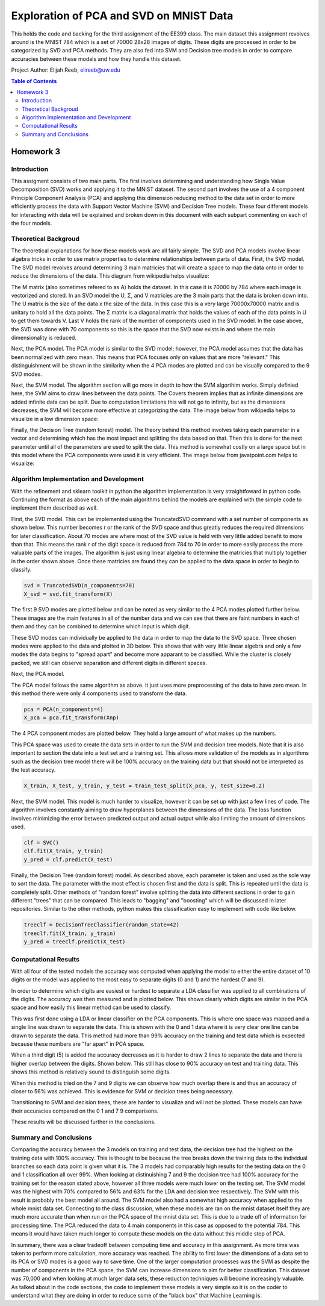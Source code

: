 Exploration of PCA and SVD on MNIST Data
=========
This holds the code and backing for the third assignment of the EE399 class. The main dataset this assignment revolves around is the MNIST 784 which is a set of 70000 28x28 images of digits. These digits are processed in order to be categorized by SVD and PCA methods. They are also fed into SVM and Decision tree models in order to compare accuracies between these models and how they handle this dataset. 

Project Author: Elijah Reeb, elireeb@uw.edu

.. contents:: Table of Contents

Homework 3
---------------------
Introduction
^^^^^^^^^^^^
This assigment consists of two main parts. The first involves determining and understanding how Single Value Decomposition (SVD) works and applying it to the MNIST dataset. The second part involves the use of a 4 component Principle Component Analysis (PCA) and applying this dimension reducing method to the data set in order to more efficiently process the data with Support Vector Machine (SVM) and Decision Tree models. These four different models for interacting with data will be explained and broken down in this document with each subpart commenting on each of the four models. 

Theoretical Backgroud
^^^^^^^^^^^^
The theoretical explanations for how these models work are all fairly simple. The SVD and PCA models involve linear algebra tricks in order to use matrix properties to determine relationships between parts of data. 
First, the SVD model. The SVD model revolves around determining 3 main matricies that will create a space to map the data onto in order to reduce the dimensions of the data. This diagram from wikipedia helps visualize:

.. image:: https://user-images.githubusercontent.com/130190276/234205018-f10e3564-15c3-410e-b52f-caf0494845ca.png

The M matrix (also sometimes refered to as A) holds the dataset. In this case it is 70000 by 784 where each image is vectorized and stored. In an SVD model the U, Σ, and V matricies are the 3 main parts that the data is broken down into. The U matrix is the size of the data x the size of the data. In this case this is a very large 70000x70000 matrix and is unitary to hold all the data points. The Σ matrix is a diagonal matrix that holds the values of each of the data points in U to get them towards V. Last V holds the rank of the number of components used in the SVD model. In the case above, the SVD was done with 70 components so this is the space that the SVD now exists in and where the main dimensionality is reduced. 

Next, the PCA model. The PCA model is similar to the SVD model; however, the PCA model assumes that the data has been normalized with zero mean. This means that PCA focuses only on values that are more "relevant." This distinguishment will be shown in the similarity when the 4 PCA modes are plotted and can be visually compared to the 9 SVD modes. 

Next, the SVM model. The algorithm section will go more in depth to how the SVM algorthim works. Simply definied here, the SVM aims to draw lines between the data points. The Covers theorem implies that as infinite dimensions are added infinite data can be split. Due to computation limitations this will not go to infinity, but as the dimensions decreases, the SVM will become more effective at categorizing the data. The image below from wikipedia helps to visualize in a low dimension space:

.. image:: https://user-images.githubusercontent.com/130190276/234217160-7dc0630b-0257-4b00-805e-015f32f75889.png

Finally, the Decision Tree (random forest) model. The theory behind this method involves taking each parameter in a vector and determining which has the most impact and splitting the data based on that. Then this is done for the next parameter until all of the parameters are used to split the data. This method is somewhat costly on a large space but in this model where the PCA components were used it is very efficient. The image below from javatpoint.com helps to visualize:

.. image:: https://user-images.githubusercontent.com/130190276/234216982-233358a6-ee4c-400b-a885-0b2d32ebc2c1.png

Algorithm Implementation and Development
^^^^^^^^^^^^
With the refinement and sklearn toolkit in python the algorithm implementation is very straightfoward in python code. Continuing the format as above each of the main algorithms behind the models are explained with the simple code to implement them described as well. 

First, the SVD model. This can be implemented using the TruncatedSVD command with a set number of components as shown below. This number becomes r or the rank of the SVD space and thus greatly reduces the required dimensions for later classification. About 70 modes are where most of the SVD value is held with very little added benefit to more than that. This means the rank r of the digit space is reduced from 784 to 70 in order to more easily process the more valuable parts of the images. The algorithm is just using linear algebra to determine the matricies that multiply together in the order shown above. Once these matricies are found they can be applied to the data space in order to begin to classify. 

.. code-block:: text

        svd = TruncatedSVD(n_components=70)
        X_svd = svd.fit_transform(X)

The first 9 SVD modes are plotted below and can be noted as very similar to the 4 PCA modes plotted further below. These images are the main features in all of the number data and we can see that there are faint numbers in each of them and they can be combined to determine which input is which digit. 

.. image:: https://user-images.githubusercontent.com/130190276/234218570-9872280e-e9aa-49e6-9ad8-a96723e42363.png

These SVD modes can individually be applied to the data in order to map the data to the SVD space. Three chosen modes were applied to the data and plotted in 3D below. This shows that with very little linear algebra and only a few modes the data begins to "spread apart" and become more apparant to be classified. While the cluster is closely packed, we still can observe separation and different digits in different spaces. 

.. image:: https://user-images.githubusercontent.com/130190276/234225484-ccab29b2-b68b-4b6b-9d98-313e9b4e5924.png

Next, the PCA model. 

The PCA model follows the same algorithm as above. It just uses more preprocessing of the data to have zero mean. In this method there were only 4 components used to transform the data. 

.. code-block:: text
        
        pca = PCA(n_components=4)
        X_pca = pca.fit_transform(Xnp)

The 4 PCA component modes are plotted below. They hold a large amount of what makes up the numbers. 

.. image:: https://user-images.githubusercontent.com/130190276/234219587-d2c5886c-f753-4395-bb71-eb5ee3bf84b5.png

This PCA space was used to create the data sets in order to run the SVM and decision tree models. Note that it is also important to section the data into a test set and a training set. This allows more validation of the models as in algorithms such as the decision tree model there will be 100% accuracy on the training data but that should not be interpreted as the test accuracy. 

.. code-block:: text

        X_train, X_test, y_train, y_test = train_test_split(X_pca, y, test_size=0.2)


Next, the SVM model. This model is much harder to visualize, however it can be set up with just a few lines of code. The algorithm involves constantly aiming to draw hyperplanes between the dimensions of the data. The loss function involves minimizing the error between predicted output and actual output while also limiting the amount of dimensions used. 

.. code-block:: text

     clf = SVC()
     clf.fit(X_train, y_train)
     y_pred = clf.predict(X_test)


Finally, the Decision Tree (random forest) model. As described above, each parameter is taken and used as the sole way to sort the data. The parameter with the most effect is chosen first and the data is split. This is repeated until the data is completely split. Other methods of "random forest" involve splitting the data into different sections in order to gain different "trees" that can be compared. This leads to "bagging" and "boosting" which will be discussed in later repositories. Similar to the other methods, python makes this classification easy to implement with code like below. 

.. code-block:: text

        treeclf = DecisionTreeClassifier(random_state=42)
        treeclf.fit(X_train, y_train)
        y_pred = treeclf.predict(X_test)

Computational Results
^^^^^^^^^^^^
With all four of the tested models the accuracy was computed when applying the model to either the entire dataset of 10 digits or the model was applied to the most easy to separate digits (0 and 1) and the hardest (7 and 9).  

In order to determine which digits are easiest or hardest to separate a LDA classifier was applied to all combinations of the digits. The accuracy was then measured and is plotted below. This shows clearly which digits are similar in the PCA space and how easily this linear method can be used to classify. 

.. image:: https://user-images.githubusercontent.com/130190276/234224854-5fcb4298-6fdf-4726-abbd-dff0b7494fdf.png

This was first done using a LDA or linear classifier on the PCA components. This is where one space was mapped and a single line was drawn to separate the data. This is shown with the 0 and 1 data where it is very clear one line can be drawn to separate the data. This method had more than 99% accuracy on the training and test data which is expected because these numbers are "far apart" in PCA space. 

.. image:: https://user-images.githubusercontent.com/130190276/234222786-de67cdea-3fef-423b-b7ce-684b52ade85a.png

When a third digit (5) is added the accuracy decreases as it is harder to draw 2 lines to separate the data and there is higher overlap between the digits. Shown below. This still has close to 90% accuracy on test and training data. This shows this method is relatively sound to distinguish some digits. 

.. image:: https://user-images.githubusercontent.com/130190276/234223333-f1a83539-393e-460c-975a-0875448915c3.png

When this method is tried on the 7 and 9 digits we can observe how much overlap there is and thus an accuracy of closer to 56% was achieved. This is evidence for SVM or decision trees being necessary. 

.. image:: https://user-images.githubusercontent.com/130190276/234224040-0f6bbb71-1bd4-44c2-a54d-09458cb55e71.png

Transitioning to SVM and decision trees, these are harder to visualize and will not be plotted. These models can have their accuracies compared on the 0 1 and 7 9 comparisons. 

.. image:: https://user-images.githubusercontent.com/130190276/234226088-ce8af86e-9b5a-4f91-9831-1336eec55267.png

These results will be discussed further in the conclusions. 

Summary and Conclusions
^^^^^^^^^^^^
Comparing the accuracy between the 3 models on training and test data, the decision tree had the highest on the training data with 100% accuracy. This is thought to be because the tree breaks down the training data to the individual branches so each data point is given what it is. The 3 models had comparably high results for the testing data on the 0 and 1 classification all over 99%. When looking at distinuishing 7 and 9 the decision tree had 100% accuracy for the training set for the reason stated above, however all three models were much lower on the testing set. The SVM model was the highest with 70% compared to 56% and 63% for the LDA and decision tree respectively. The SVM with this result is probably the best model all around. The SVM model also had a somewhat high accuracy when applied to the whole mnist data set. Connecting to the class discussion, when these models are ran on the mnist dataset itself they are much more accurate than when run on the PCA space of the mnist data set. This is due to a trade off of information for processing time. The PCA reduced the data to 4 main components in this case as opposed to the potential 784. This means it would have taken much longer to compute these models on the data without this middle step of PCA. 

In summary, there was a clear tradeoff between computing time and accuracy in this assignment. As more time was taken to perform more calculation, more accuracy was reached. The ability to first lower the dimensions of a data set to its PCA or SVD modes is a good way to save time. One of the larger computation processes was the SVM as despite the number of components in the PCA space, the SVM can increase dimensions to aim for better classification. This dataset was 70,000 and when looking at much larger data sets, these reduction techniques will become increasingly valuable. As talked about in the code sections, the code to implement these models is very simple so it is on the coder to understand what they are doing in order to reduce some of the "black box" that Machine Learning is. 
